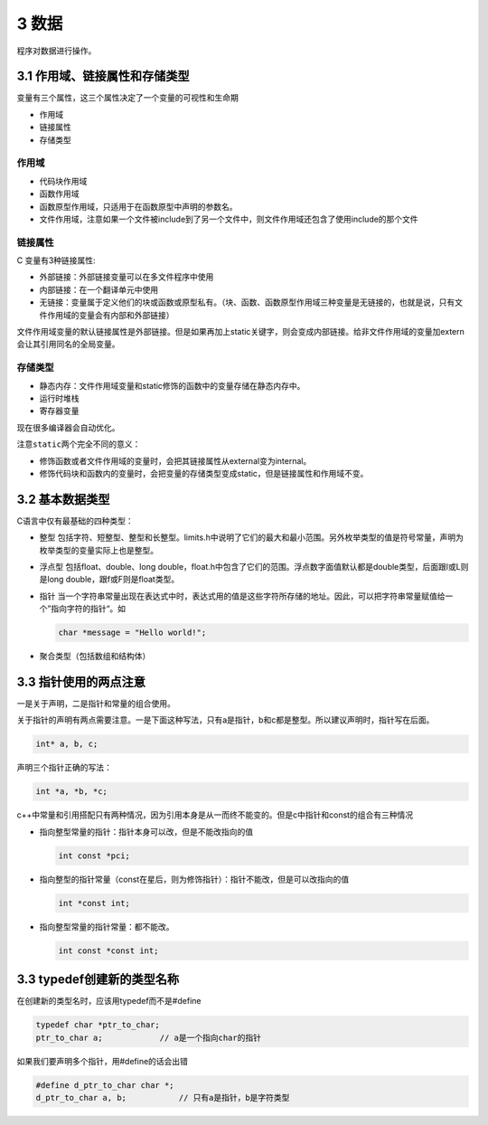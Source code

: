 3 数据
======

``程序``\ 对\ ``数据``\ 进行操作。

3.1 作用域、链接属性和存储类型
------------------------------

变量有三个属性，这三个属性决定了一个变量的可视性和生命期

-  作用域
-  链接属性
-  存储类型

作用域
''''''

-  代码块作用域
-  函数作用域
-  函数原型作用域，只适用于在函数原型中声明的参数名。
-  文件作用域，注意如果一个文件被include到了另一个文件中，则文件作用域还包含了使用include的那个文件

链接属性
''''''''

C 变量有3种链接属性:

-  外部链接：外部链接变量可以在多文件程序中使用
-  内部链接：在一个翻译单元中使用
-  无链接：变量属于定义他们的块或函数或原型私有。（块、函数、函数原型作用域三种变量是无链接的，也就是说，只有文件作用域的变量会有内部和外部链接）

文件作用域变量的默认链接属性是外部链接。但是如果再加上static关键字，则会变成内部链接。给非文件作用域的变量加extern会让其引用同名的全局变量。

存储类型
''''''''

-  静态内存：文件作用域变量和static修饰的函数中的变量存储在静态内存中。
-  运行时堆栈
-  寄存器变量

现在很多编译器会自动优化。

注意\ ``static``\ 两个完全不同的意义：

-  修饰函数或者文件作用域的变量时，会把其链接属性从external变为internal。
-  修饰代码块和函数内的变量时，会把变量的存储类型变成static，但是链接属性和作用域不变。

3.2 基本数据类型
----------------

C语言中仅有最基础的四种类型：

-  整型
   包括字符、短整型、整型和长整型。limits.h中说明了它们的最大和最小范围。另外枚举类型的值是符号常量，声明为枚举类型的变量实际上也是整型。

-  浮点型 包括float、double、long
   double，float.h中包含了它们的范围。浮点数字面值默认都是double类型，后面跟l或L则是long
   double，跟f或F则是float类型。

-  指针
   当一个字符串常量出现在表达式中时，表达式用的值是这些字符所存储的地址。因此，可以把字符串常量赋值给一个”指向字符的指针“。如

   .. code:: c

      char *message = "Hello world!";

-  聚合类型（包括数组和结构体）

3.3 指针使用的两点注意
----------------------

一是关于声明，二是指针和常量的组合使用。

关于指针的声明有两点需要注意。一是下面这种写法，只有a是指针，b和c都是整型。所以建议声明时，指针写在后面。

.. code:: c

   int* a, b, c;

声明三个指针正确的写法：

.. code:: c

   int *a, *b, *c;

c++中常量和引用搭配只有两种情况，因为引用本身是从一而终不能变的。但是c中指针和const的组合有三种情况

-  指向整型常量的指针：指针本身可以改，但是不能改指向的值

   .. code:: c

      int const *pci;

-  指向整型的指针常量（const在星后，则为修饰指针）：指针不能改，但是可以改指向的值

   .. code:: c

      int *const int;

-  指向整型常量的指针常量：都不能改。

   .. code:: c

      int const *const int;

3.3 typedef创建新的类型名称
---------------------------

在创建新的类型名时，应该用typedef而不是#define

.. code:: c

   typedef char *ptr_to_char;
   ptr_to_char a;            // a是一个指向char的指针

如果我们要声明多个指针，用#define的话会出错

.. code:: c

   #define d_ptr_to_char char *;
   d_ptr_to_char a, b;           // 只有a是指针，b是字符类型
